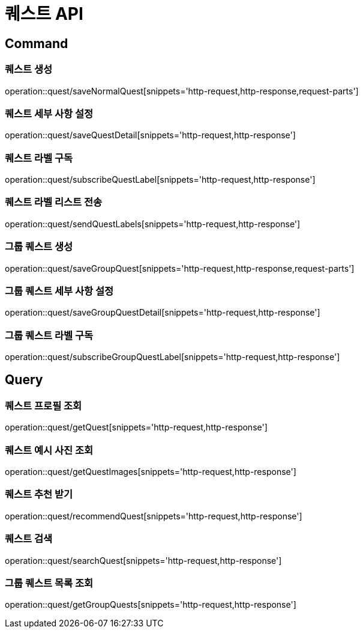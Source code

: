 = 퀘스트 API
:operation-http-request-title: HTTP 요청
:operation-http-response-title: HTTP 응답

== Command

=== 퀘스트 생성

operation::quest/saveNormalQuest[snippets='http-request,http-response,request-parts']

=== 퀘스트 세부 사항 설정

operation::quest/saveQuestDetail[snippets='http-request,http-response']

=== 퀘스트 라벨 구독

operation::quest/subscribeQuestLabel[snippets='http-request,http-response']

=== 퀘스트 라벨 리스트 전송

operation::quest/sendQuestLabels[snippets='http-request,http-response']

=== 그룹 퀘스트 생성

operation::quest/saveGroupQuest[snippets='http-request,http-response,request-parts']

=== 그룹 퀘스트 세부 사항 설정

operation::quest/saveGroupQuestDetail[snippets='http-request,http-response']

=== 그룹 퀘스트 라벨 구독

operation::quest/subscribeGroupQuestLabel[snippets='http-request,http-response']

== Query

=== 퀘스트 프로필 조회

operation::quest/getQuest[snippets='http-request,http-response']

=== 퀘스트 예시 사진 조회

operation::quest/getQuestImages[snippets='http-request,http-response']

=== 퀘스트 추천 받기

operation::quest/recommendQuest[snippets='http-request,http-response']

=== 퀘스트 검색

operation::quest/searchQuest[snippets='http-request,http-response']

=== 그룹 퀘스트 목록 조회

operation::quest/getGroupQuests[snippets='http-request,http-response']
